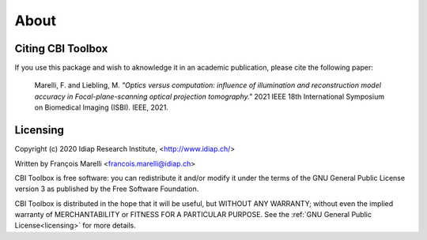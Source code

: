 About
=====


Citing CBI Toolbox
------------------

If you use this package and wish to aknowledge it in an academic publication,
please cite the following paper:

    Marelli, F. and Liebling, M. *"Optics versus computation: influence of
    illumination and reconstruction model accuracy in Focal-plane-scanning optical
    projection tomography."* 2021 IEEE 18th International Symposium on Biomedical
    Imaging (ISBI). IEEE, 2021.


Licensing
---------

Copyright (c) 2020 Idiap Research Institute, <http://www.idiap.ch/>

Written by François Marelli <francois.marelli@idiap.ch>

CBI Toolbox is free software: you can redistribute it and/or modify
it under the terms of the GNU General Public License version 3 as
published by the Free Software Foundation.

CBI Toolbox is distributed in the hope that it will be useful,
but WITHOUT ANY WARRANTY; without even the implied warranty of
MERCHANTABILITY or FITNESS FOR A PARTICULAR PURPOSE. See the
:ref:`GNU General Public License<licensing>` for more details.
